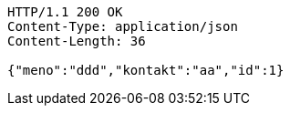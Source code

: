 [source,http,options="nowrap"]
----
HTTP/1.1 200 OK
Content-Type: application/json
Content-Length: 36

{"meno":"ddd","kontakt":"aa","id":1}
----